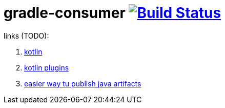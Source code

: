 = gradle-consumer image:https://travis-ci.org/daggerok/publish-to-github-example.svg?branch=master["Build Status", link="https://travis-ci.org/daggerok/publish-to-github-example"]

links (TODO):

. link:https://spring.io/blog/2017/08/01/spring-framework-5-kotlin-apis-the-functional-way[kotlin]
. link:https://kotlinlang.org/docs/reference/compiler-plugins.html[kotlin plugins]
. link:https://jitpack.io[easier way tu publish java artifacts]
